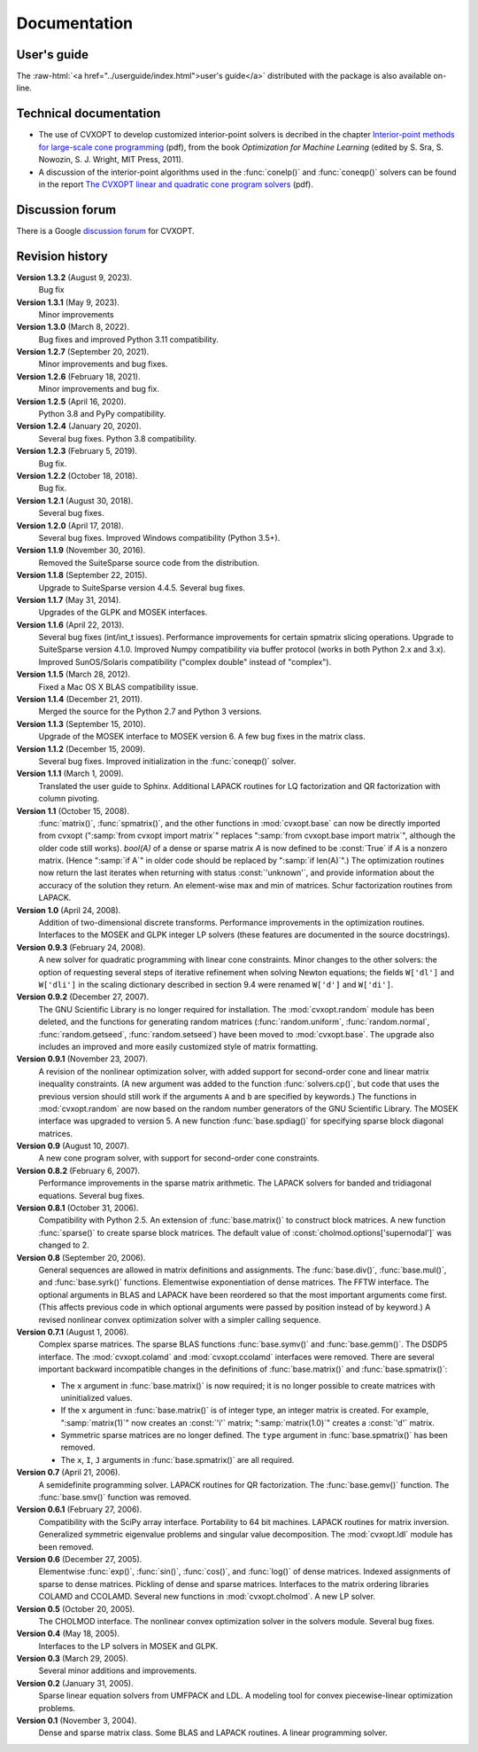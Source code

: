 .. role:: raw-html(raw)
   :format: html

#############
Documentation
#############

User's guide
============

The
:raw-html:`<a href="../userguide/index.html">user's guide</a>`
distributed with the package is also available on-line.


Technical documentation
=======================

* The use of CVXOPT to develop customized interior-point solvers is decribed in the chapter
  `Interior-point methods for large-scale cone programming <http://www.seas.ucla.edu/~vandenbe/publications/mlbook.pdf>`_ (pdf), from the book
  *Optimization for Machine Learning* (edited by S. Sra, S. Nowozin, S. J. Wright, MIT Press, 2011).

* A discussion of the interior-point algorithms used in the
  :func:`conelp()` and :func:`coneqp()` solvers can be found in the
  report `The CVXOPT linear and quadratic cone program solvers
  <http://www.seas.ucla.edu/~vandenbe/publications/coneprog.pdf>`_ (pdf).


Discussion forum
================

There is a Google
`discussion forum <http://groups.google.com/forum/?fromgroups#!forum/cvxopt>`_ for  CVXOPT.


Revision history
================

**Version 1.3.2** (August 9, 2023).
    Bug fix 

**Version 1.3.1** (May 9, 2023).
    Minor improvements 

**Version 1.3.0** (March 8, 2022).
    Bug fixes and improved Python 3.11 compatibility. 

**Version 1.2.7** (September 20, 2021).
    Minor improvements and bug fixes. 

**Version 1.2.6** (February 18, 2021).
    Minor improvements and bug fix. 

**Version 1.2.5** (April 16, 2020).
    Python 3.8 and PyPy compatibility.

**Version 1.2.4** (January 20, 2020).
    Several bug fixes. Python 3.8 compatibility.

**Version 1.2.3** (February 5, 2019).
    Bug fix.

**Version 1.2.2** (October 18, 2018).
    Bug fix.

**Version 1.2.1** (August 30, 2018).
    Several bug fixes. 

**Version 1.2.0** (April 17, 2018).
    Several bug fixes. Improved Windows compatibility (Python 3.5+).

**Version 1.1.9** (November 30, 2016).
    Removed the SuiteSparse source code from the distribution.

**Version 1.1.8** (September 22, 2015).
    Upgrade to SuiteSparse version 4.4.5. Several bug fixes.

**Version 1.1.7** (May 31, 2014).
    Upgrades of the GLPK and MOSEK interfaces.

**Version 1.1.6** (April 22, 2013).
    Several bug fixes (int/int_t issues).  Performance improvements
    for certain spmatrix slicing operations.  Upgrade to SuiteSparse
    version 4.1.0.  Improved Numpy compatibility via buffer protocol
    (works in both Python 2.x and 3.x).  Improved SunOS/Solaris
    compatibility ("complex double" instead of "complex").

**Version 1.1.5** (March 28, 2012).
    Fixed a Mac OS X BLAS compatibility issue.

**Version 1.1.4** (December 21, 2011).
    Merged the source for the Python 2.7 and Python 3 versions.

**Version 1.1.3** (September 15, 2010).
    Upgrade of the MOSEK interface to MOSEK version 6.  A few bug fixes in
    the matrix class.

**Version 1.1.2** (December 15, 2009).
    Several bug fixes.  Improved initialization in the :func:`coneqp()`
    solver.

**Version 1.1.1** (March 1, 2009).
    Translated the user guide to Sphinx.  Additional LAPACK routines for
    LQ factorization and QR factorization with column pivoting.


**Version 1.1** (October 15, 2008).
    :func:`matrix()`, :func:`spmatrix()`, and the other functions in
    :mod:`cvxopt.base` can now be directly imported from cvxopt
    (":samp:`from cvxopt import matrix`" replaces
    ":samp:`from cvxopt.base import matrix`", although the older code still
    works).  `bool(A)` of a dense or sparse matrix `A` is now defined to be
    :const:`True` if `A` is a nonzero matrix. (Hence ":samp:`if A`" in older
    code should be replaced by ":samp:`if len(A)`".)  The optimization
    routines now return the last iterates when returning with status
    :const:`'unknown'`, and  provide information about the accuracy of the
    solution they return.  An element-wise max and min of matrices.  Schur
    factorization routines from LAPACK.

**Version 1.0** (April 24, 2008).
    Addition of two-dimensional discrete transforms.  Performance
    improvements in the optimization routines.  Interfaces to the MOSEK and
    GLPK integer LP solvers (these features are documented in the source
    docstrings).

**Version 0.9.3** (February 24, 2008).
    A new solver for quadratic programming with linear cone constraints.
    Minor changes to the other solvers: the option of requesting several
    steps of iterative refinement when solving Newton equations; the
    fields ``W['dl']`` and ``W['dli']`` in the scaling dictionary described
    in section 9.4 were renamed ``W['d']`` and ``W['di']``.

**Version 0.9.2** (December 27, 2007).
    The GNU Scientific Library is no longer required for installation.
    The :mod:`cvxopt.random` module has been deleted, and the functions for
    generating random matrices (:func:`random.uniform`,
    :func:`random.normal`, :func:`random.getseed`, :func:`random.setseed`)
    have been moved to :mod:`cvxopt.base`.  The upgrade also includes an
    improved and more easily customized style of matrix formatting.

**Version 0.9.1** (November 23, 2007).
    A revision of the nonlinear optimization solver, with added support for
    second-order cone and linear matrix inequality constraints.  (A new
    argument was added to the function :func:`solvers.cp()`, but code that
    uses the previous version should still work if the arguments ``A`` and
    ``b`` are specified by keywords.)  The functions in
    :mod:`cvxopt.random` are now based on the random number generators of
    the GNU Scientific Library.  The MOSEK interface was upgraded to
    version 5.  A new function :func:`base.spdiag()` for specifying sparse
    block diagonal matrices.

**Version 0.9** (August 10, 2007).
    A new cone program solver, with support for second-order cone
    constraints.

**Version 0.8.2** (February 6, 2007).
    Performance improvements in the sparse matrix arithmetic. The LAPACK
    solvers for banded and tridiagonal equations. Several bug fixes.

**Version 0.8.1** (October 31, 2006).
    Compatibility with Python 2.5.  An extension of :func:`base.matrix()`
    to construct block matrices.  A new function :func:`sparse()` to create
    sparse block matrices.  The default value of
    :const:`cholmod.options['supernodal']` was changed to 2.

**Version 0.8** (September 20, 2006).
    General sequences are allowed in matrix definitions and assignments.
    The :func:`base.div()`, :func:`base.mul()`, and :func:`base.syrk()`
    functions.  Elementwise exponentiation of dense matrices. The FFTW
    interface.  The optional arguments in BLAS and LAPACK have been
    reordered so that the most important arguments come first. (This
    affects previous code in which optional arguments were passed by
    position instead of by keyword.)  A revised nonlinear convex
    optimization solver with a simpler calling sequence.

**Version 0.7.1** (August 1, 2006).
    Complex sparse matrices.  The sparse BLAS functions :func:`base.symv()`
    and :func:`base.gemm()`.  The DSDP5 interface.
    The :mod:`cvxopt.colamd` and :mod:`cvxopt.ccolamd` interfaces were
    removed.  There are several important backward incompatible changes in
    the definitions of :func:`base.matrix()` and :func:`base.spmatrix()`:

    * The ``x`` argument in :func:`base.matrix()` is now required; it is no
      longer possible to create matrices with uninitialized values.

    * If the ``x`` argument in :func:`base.matrix()` is of integer type,
      an integer matrix is created.  For example, ":samp:`matrix(1)`" now
      creates an :const:`'i'` matrix;  ":samp:`matrix(1.0)`" creates a
      :const:`'d'` matrix.

    * Symmetric sparse matrices are no longer defined. The ``type``
      argument in :func:`base.spmatrix()` has been removed.

    * The ``x``, ``I``, ``J`` arguments in :func:`base.spmatrix()` are all
      required.

**Version 0.7** (April 21, 2006).
    A semidefinite programming solver.  LAPACK routines for QR
    factorization.  The :func:`base.gemv()` function.  The
    :func:`base.smv()` function was removed.

**Version 0.6.1** (February 27, 2006).
    Compatibility with the SciPy array interface.  Portability to 64 bit
    machines.  LAPACK routines for matrix inversion.  Generalized symmetric
    eigenvalue problems and singular value decomposition.  The
    :mod:`cvxopt.ldl` module has been removed.

**Version 0.6** (December 27, 2005).
    Elementwise :func:`exp()`, :func:`sin()`, :func:`cos()`, and
    :func:`log()` of dense matrices.  Indexed assignments of sparse to dense
    matrices.  Pickling of dense and sparse matrices. Interfaces to the
    matrix ordering libraries COLAMD and CCOLAMD.  Several new functions in
    :mod:`cvxopt.cholmod`.  A new LP solver.

**Version 0.5** (October 20, 2005).
    The CHOLMOD interface.  The nonlinear convex optimization solver in the
    solvers module.  Several bug fixes.

**Version 0.4** (May 18, 2005).
    Interfaces to the LP solvers in MOSEK and GLPK.

**Version 0.3** (March 29, 2005).
    Several minor additions and improvements.

**Version 0.2** (January 31, 2005).
    Sparse linear equation solvers from UMFPACK and LDL.  A modeling tool
    for convex piecewise-linear optimization problems.

**Version 0.1** (November 3, 2004).
    Dense and sparse matrix class.  Some BLAS and LAPACK routines.  A linear
    programming solver.
